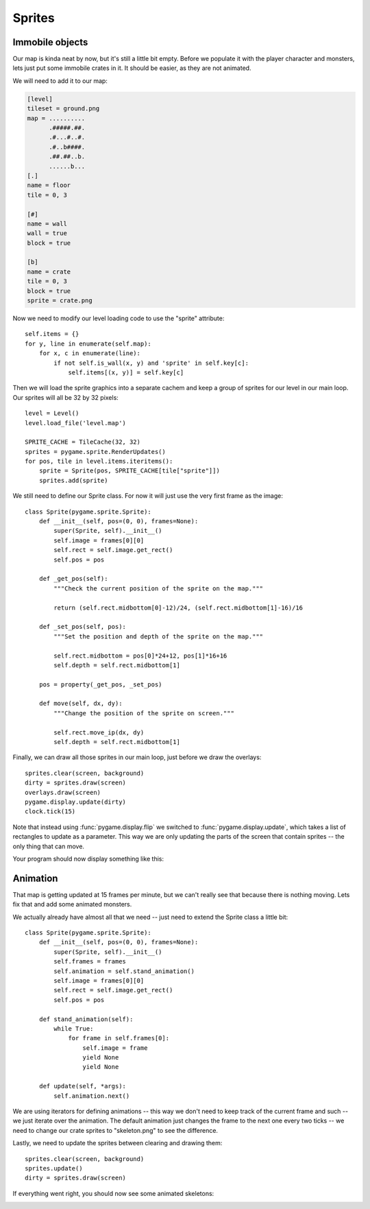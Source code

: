 Sprites
=======

Immobile objects
----------------

Our map is kinda neat by now, but it's still a little bit empty. Before we populate it with the player character and monsters, lets just put some immobile crates in it. It should be easier, as they are not animated.

We will need to add it to our map:

.. code-block:: ini

    [level]
    tileset = ground.png
    map = ..........
          .#####.##.
          .#...#..#.
          .#..b####.
          .##.##..b.
          ......b...
    [.]
    name = floor
    tile = 0, 3

    [#]
    name = wall
    wall = true
    block = true

    [b]
    name = crate
    tile = 0, 3
    block = true
    sprite = crate.png

Now we need to modify our level loading code to use the "sprite" attribute::

    self.items = {}
    for y, line in enumerate(self.map):
        for x, c in enumerate(line):
            if not self.is_wall(x, y) and 'sprite' in self.key[c]:
                self.items[(x, y)] = self.key[c]
                    
Then we will load the sprite graphics into a separate cachem and keep a group of sprites for our level in our main loop. Our sprites will all be 32 by 32 pixels::

    level = Level()
    level.load_file('level.map')

    SPRITE_CACHE = TileCache(32, 32)
    sprites = pygame.sprite.RenderUpdates()
    for pos, tile in level.items.iteritems():
        sprite = Sprite(pos, SPRITE_CACHE[tile["sprite"]])
        sprites.add(sprite)

We still need to define our Sprite class. For now it will just use the very first frame as the image::

    class Sprite(pygame.sprite.Sprite):
        def __init__(self, pos=(0, 0), frames=None):
            super(Sprite, self).__init__()
            self.image = frames[0][0]
            self.rect = self.image.get_rect()
            self.pos = pos
            
        def _get_pos(self):
            """Check the current position of the sprite on the map."""

            return (self.rect.midbottom[0]-12)/24, (self.rect.midbottom[1]-16)/16

        def _set_pos(self, pos):
            """Set the position and depth of the sprite on the map."""

            self.rect.midbottom = pos[0]*24+12, pos[1]*16+16
            self.depth = self.rect.midbottom[1]

        pos = property(_get_pos, _set_pos)

        def move(self, dx, dy):
            """Change the position of the sprite on screen."""

            self.rect.move_ip(dx, dy)
            self.depth = self.rect.midbottom[1]

Finally, we can draw all those sprites in our main loop, just before we draw the overlays::

    sprites.clear(screen, background)
    dirty = sprites.draw(screen)
    overlays.draw(screen)
    pygame.display.update(dirty)
    clock.tick(15)

Note that instead using :func:`pygame.display.flip` we switched to :func:`pygame.display.update`, which takes a list of rectangles to update as a parameter. This way we are only updating the parts of the screen that contain sprites -- the only thing that can move.

Your program should now display something like this:

.. image:: pgame-tiled-crates.png

Animation
---------

That map is getting updated at 15 frames per minute, but we can't really see that because there is nothing moving. Lets fix that and add some animated monsters.

We actually already have almost all that we need -- just need to extend the Sprite class a little bit::

    class Sprite(pygame.sprite.Sprite):
        def __init__(self, pos=(0, 0), frames=None):
            super(Sprite, self).__init__()
            self.frames = frames
            self.animation = self.stand_animation()
            self.image = frames[0][0]
            self.rect = self.image.get_rect()
            self.pos = pos

        def stand_animation(self):
            while True:
                for frame in self.frames[0]:
                    self.image = frame
                    yield None
                    yield None

        def update(self, *args):
            self.animation.next()

We are using iterators for defining animations -- this way we don't need to keep track of the current frame and such -- we just iterate over the animation. The default animation just changes the frame to the next one every two ticks -- we need to change our crate sprites to "skeleton.png" to see the difference.

Lastly, we need to update the sprites between clearing and drawing them::

    sprites.clear(screen, background)
    sprites.update()
    dirty = sprites.draw(screen)

If everything went right, you should now see some animated skeletons:

.. image:: pgame-tiled-skeletons.png
